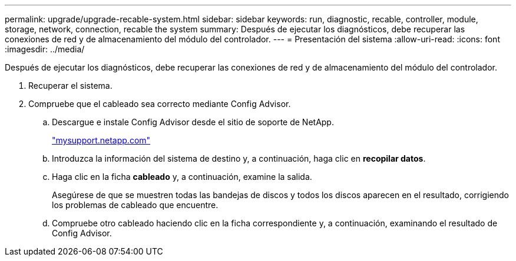 ---
permalink: upgrade/upgrade-recable-system.html 
sidebar: sidebar 
keywords: run, diagnostic, recable, controller, module, storage, network, connection, recable the system 
summary: Después de ejecutar los diagnósticos, debe recuperar las conexiones de red y de almacenamiento del módulo del controlador. 
---
= Presentación del sistema
:allow-uri-read: 
:icons: font
:imagesdir: ../media/


[role="lead"]
Después de ejecutar los diagnósticos, debe recuperar las conexiones de red y de almacenamiento del módulo del controlador.

. Recuperar el sistema.
. Compruebe que el cableado sea correcto mediante Config Advisor.
+
.. Descargue e instale Config Advisor desde el sitio de soporte de NetApp.
+
http://mysupport.netapp.com/["mysupport.netapp.com"]

.. Introduzca la información del sistema de destino y, a continuación, haga clic en *recopilar datos*.
.. Haga clic en la ficha *cableado* y, a continuación, examine la salida.
+
Asegúrese de que se muestren todas las bandejas de discos y todos los discos aparecen en el resultado, corrigiendo los problemas de cableado que encuentre.

.. Compruebe otro cableado haciendo clic en la ficha correspondiente y, a continuación, examinando el resultado de Config Advisor.



